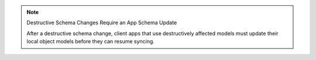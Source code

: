 .. note:: Destructive Schema Changes Require an App Schema Update

   After a destructive schema change, client apps that use destructively
   affected models must update their local object models before they can
   resume syncing.
